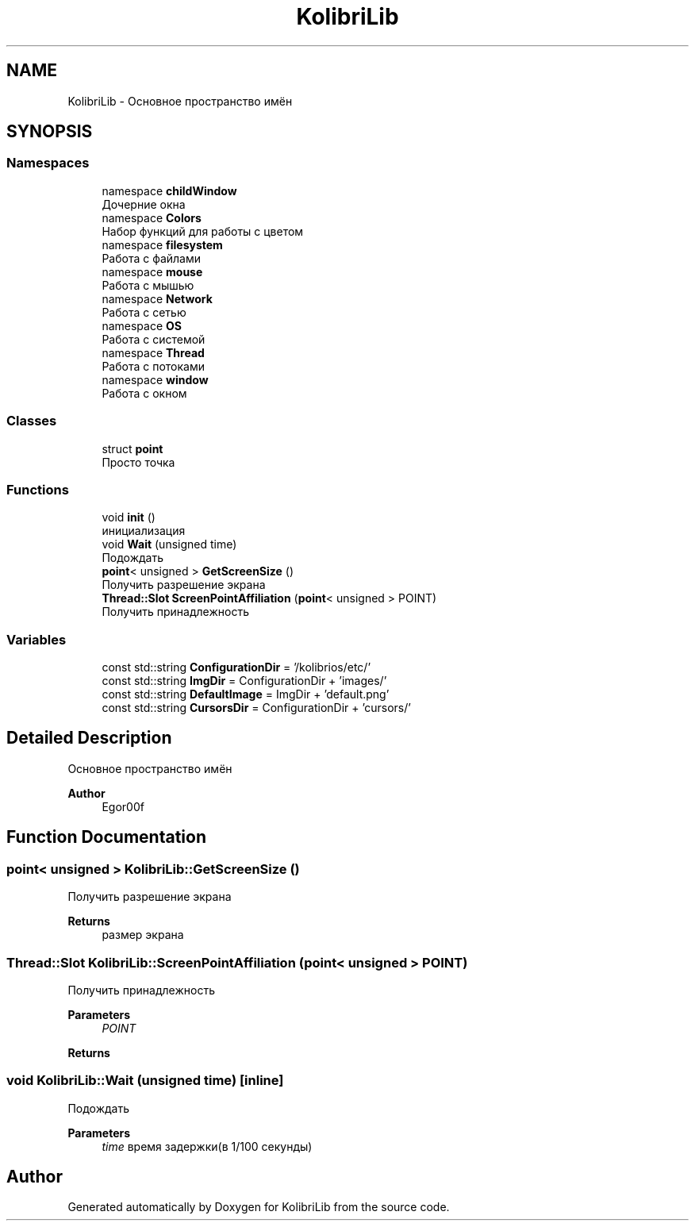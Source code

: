 .TH "KolibriLib" 3 "KolibriLib" \" -*- nroff -*-
.ad l
.nh
.SH NAME
KolibriLib \- Основное пространство имён  

.SH SYNOPSIS
.br
.PP
.SS "Namespaces"

.in +1c
.ti -1c
.RI "namespace \fBchildWindow\fP"
.br
.RI "Дочерние окна "
.ti -1c
.RI "namespace \fBColors\fP"
.br
.RI "Набор функций для работы с цветом "
.ti -1c
.RI "namespace \fBfilesystem\fP"
.br
.RI "Работа с файлами "
.ti -1c
.RI "namespace \fBmouse\fP"
.br
.RI "Работа с мышью "
.ti -1c
.RI "namespace \fBNetwork\fP"
.br
.RI "Работа с сетью "
.ti -1c
.RI "namespace \fBOS\fP"
.br
.RI "Работа с системой "
.ti -1c
.RI "namespace \fBThread\fP"
.br
.RI "Работа с потоками "
.ti -1c
.RI "namespace \fBwindow\fP"
.br
.RI "Работа с окном "
.in -1c
.SS "Classes"

.in +1c
.ti -1c
.RI "struct \fBpoint\fP"
.br
.RI "Просто точка "
.in -1c
.SS "Functions"

.in +1c
.ti -1c
.RI "void \fBinit\fP ()"
.br
.RI "инициализация "
.ti -1c
.RI "void \fBWait\fP (unsigned time)"
.br
.RI "Подождать "
.ti -1c
.RI "\fBpoint\fP< unsigned > \fBGetScreenSize\fP ()"
.br
.RI "Получить разрешение экрана "
.ti -1c
.RI "\fBThread::Slot\fP \fBScreenPointAffiliation\fP (\fBpoint\fP< unsigned > POINT)"
.br
.RI "Получить принадлежность "
.in -1c
.SS "Variables"

.in +1c
.ti -1c
.RI "const std::string \fBConfigurationDir\fP = '/kolibrios/etc/'"
.br
.ti -1c
.RI "const std::string \fBImgDir\fP = ConfigurationDir + 'images/'"
.br
.ti -1c
.RI "const std::string \fBDefaultImage\fP = ImgDir + 'default\&.png'"
.br
.ti -1c
.RI "const std::string \fBCursorsDir\fP = ConfigurationDir + 'cursors/'"
.br
.in -1c
.SH "Detailed Description"
.PP 
Основное пространство имён 


.PP
\fBAuthor\fP
.RS 4
Egor00f 
.RE
.PP

.SH "Function Documentation"
.PP 
.SS "\fBpoint\fP< unsigned > KolibriLib::GetScreenSize ()"

.PP
Получить разрешение экрана 
.PP
\fBReturns\fP
.RS 4
размер экрана 
.RE
.PP

.SS "\fBThread::Slot\fP KolibriLib::ScreenPointAffiliation (\fBpoint\fP< unsigned > POINT)"

.PP
Получить принадлежность 
.PP
\fBParameters\fP
.RS 4
\fIPOINT\fP 
.RE
.PP
\fBReturns\fP
.RS 4

.br
 
.RE
.PP

.SS "void KolibriLib::Wait (unsigned time)\fR [inline]\fP"

.PP
Подождать 
.PP
\fBParameters\fP
.RS 4
\fItime\fP время задержки(в 1/100 секунды) 
.RE
.PP

.SH "Author"
.PP 
Generated automatically by Doxygen for KolibriLib from the source code\&.
